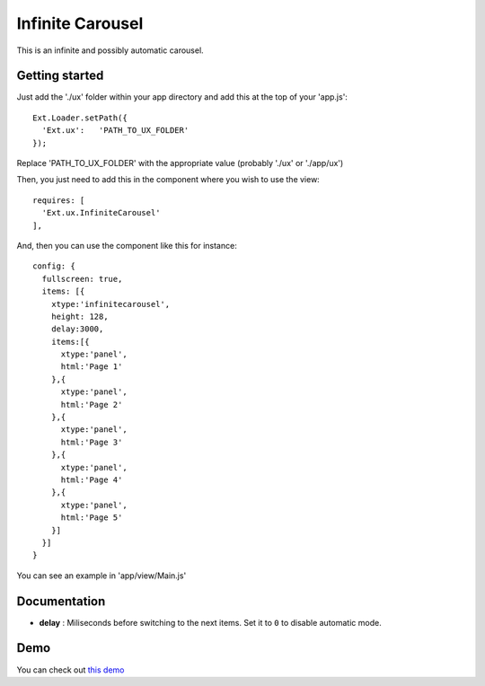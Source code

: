 Infinite Carousel
===============

This is an infinite and possibly automatic carousel.

Getting started
-----------------

Just add the './ux' folder within your app directory and add this at the top of your 'app.js'::

    Ext.Loader.setPath({
      'Ext.ux':   'PATH_TO_UX_FOLDER'
    });
    
Replace 'PATH_TO_UX_FOLDER' with the appropriate value (probably './ux' or './app/ux')

Then, you just need to add this in the component where you wish to use the view::

    requires: [
      'Ext.ux.InfiniteCarousel'
    ],

And, then you can use the component like this for instance::

    config: {
      fullscreen: true,
      items: [{
        xtype:'infinitecarousel',
        height: 128,
        delay:3000,
        items:[{
          xtype:'panel',
          html:'Page 1'
        },{
          xtype:'panel',
          html:'Page 2'
        },{
          xtype:'panel',
          html:'Page 3'
        },{
          xtype:'panel',
          html:'Page 4'
        },{
          xtype:'panel',
          html:'Page 5'
        }]
      }]
    }

You can see an example in 'app/view/Main.js'

Documentation
-----------------

- **delay** : Miliseconds before switching to the next items. Set it to ``0`` to disable automatic mode.

Demo
-----------------

You can check out `this demo`_

.. _`this demo`: http://titouanvanbelle.fr/GitHub/Sencha/Ext.ux.InfiniteCarousel/
